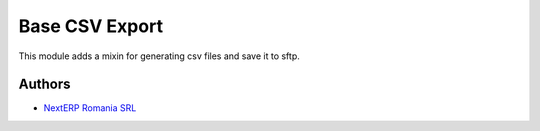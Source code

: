 ===============
Base CSV Export
===============


This module adds a mixin for generating csv files and save it to sftp.


Authors
~~~~~~~

* `NextERP Romania SRL <https://nexterp.ro>`_
